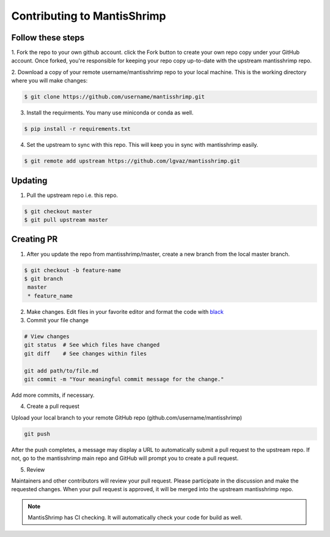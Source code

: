 Contributing to MantisShrimp
============================

Follow these steps
------------------

1. Fork the repo to your own github account. click the Fork button to create your own repo copy under your GitHub account.
Once forked, you're responsible for keeping your repo copy up-to-date with the upstream mantisshrimp repo.

2. Download a copy of your remote username/mantisshrimp repo to your local machine. 
This is the working directory where you will make changes:

.. code:: bash
    
    $ git clone https://github.com/username/mantisshrimp.git

3. Install the requirments. You many use miniconda or conda as well.

.. code:: bash
    
    $ pip install -r requirements.txt

4. Set the upstream to sync with this repo. This will keep you in sync with mantisshrimp easily. 

.. code:: bash
    
    $ git remote add upstream https://github.com/lgvaz/mantisshrimp.git

Updating
--------
1. Pull the upstream repo i.e. this repo.

.. code:: bash
    
    $ git checkout master
    $ git pull upstream master

Creating PR
-----------

1. After you update the repo from mantisshrimp/master, create a new branch from the local master branch.

.. code:: bash

   $ git checkout -b feature-name
   $ git branch
    master 
    * feature_name

2. Make changes. Edit files in your favorite editor and format the code with `black`_

3. Commit your file change

.. code:: bash

    # View changes
    git status  # See which files have changed
    git diff    # See changes within files

    git add path/to/file.md
    git commit -m "Your meaningful commit message for the change."

Add more commits, if necessary.

4. Create a pull request

Upload your local branch to your remote GitHub repo (github.com/username/mantisshrimp)

.. code:: bash

    git push

After the push completes, a message may display a URL to automatically submit a pull request to the upstream repo. 
If not, go to the mantisshrimp main repo and GitHub will prompt you to create a pull request.

5. Review

Maintainers and other contributors will review your pull request. 
Please participate in the discussion and make the requested changes.
When your pull request is approved, it will be merged into the upstream mantisshrimp repo.

.. note::
   MantisShrimp has CI checking. It will automatically check your code for build as well.


.. _black: https://black.readthedocs.io/en/stable/
